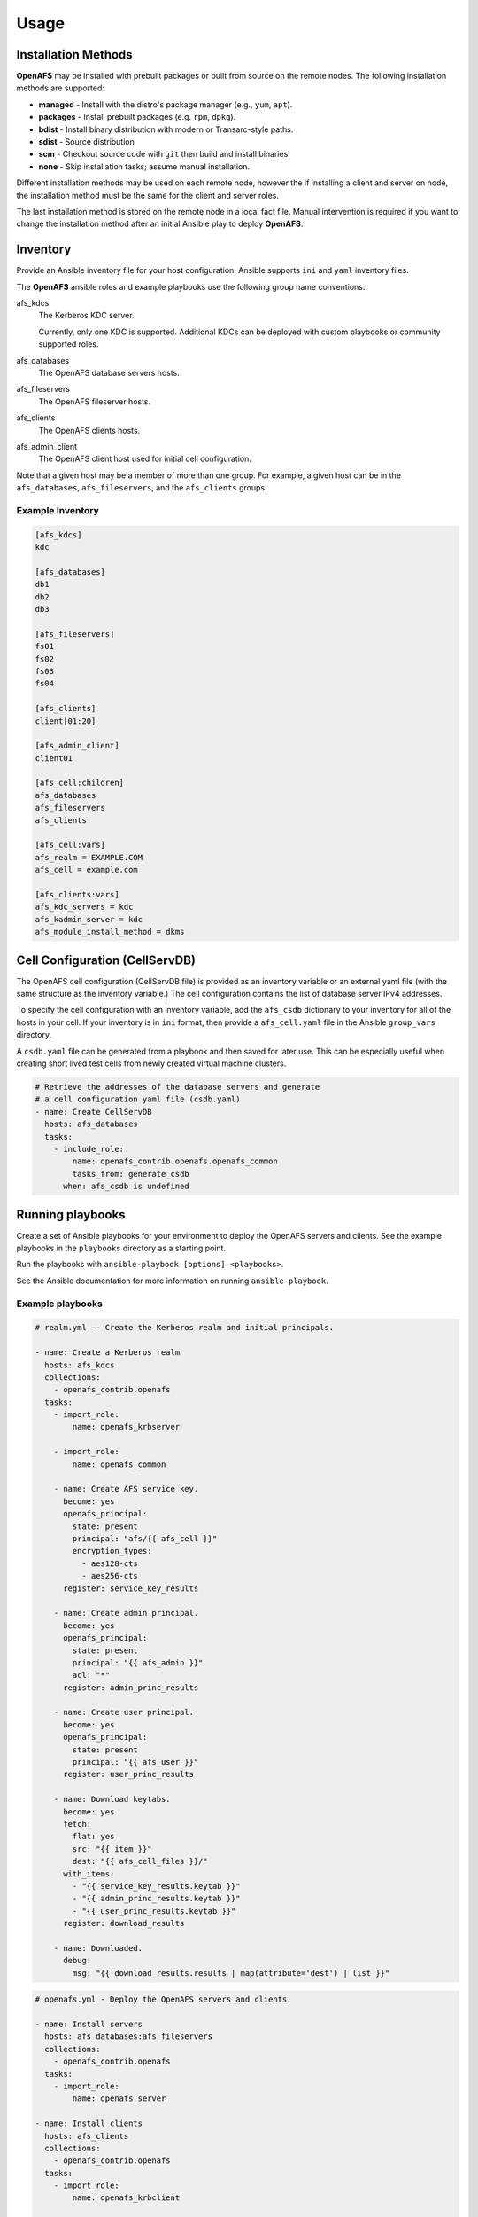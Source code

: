 Usage
=====

Installation Methods
--------------------

**OpenAFS** may be installed with prebuilt packages or built from source
on the remote nodes. The following installation methods are supported:

* **managed** - Install with the distro's package manager (e.g., ``yum``, ``apt``).
* **packages** - Install prebuilt packages (e.g. ``rpm``, ``dpkg``).
* **bdist** - Install binary distribution with modern or Transarc-style paths.
* **sdist** - Source distribution
* **scm** - Checkout source code with ``git`` then build and install binaries.
* **none** - Skip installation tasks; assume manual installation.

Different installation methods may be used on each remote node, however the
if installing a client and server on node, the installation method must be
the same for the client and server roles.

The last installation method is stored on the remote node in a local fact
file. Manual intervention is required if you want to change the installation
method after an initial Ansible play to deploy **OpenAFS**.

Inventory
---------

Provide an Ansible inventory file for your host configuration. Ansible
supports ``ini`` and ``yaml`` inventory files.

The **OpenAFS** ansible roles and example playbooks use the following group
name conventions:

afs_kdcs
  The Kerberos KDC server.

  Currently, only one KDC is supported. Additional KDCs can be deployed
  with custom playbooks or community supported roles.

afs_databases
  The OpenAFS database servers hosts.

afs_fileservers
  The OpenAFS fileserver hosts.

afs_clients
  The OpenAFS clients hosts.

afs_admin_client
  The OpenAFS client host used for initial cell configuration.


Note that a given host may be a member of more than one group. For example, a
given host can be in the ``afs_databases``, ``afs_fileservers``, and the
``afs_clients`` groups.


Example Inventory
^^^^^^^^^^^^^^^^^

.. code-block:: ini

   [afs_kdcs]
   kdc

   [afs_databases]
   db1
   db2
   db3

   [afs_fileservers]
   fs01
   fs02
   fs03
   fs04

   [afs_clients]
   client[01:20]

   [afs_admin_client]
   client01

   [afs_cell:children]
   afs_databases
   afs_fileservers
   afs_clients

   [afs_cell:vars]
   afs_realm = EXAMPLE.COM
   afs_cell = example.com

   [afs_clients:vars]
   afs_kdc_servers = kdc
   afs_kadmin_server = kdc
   afs_module_install_method = dkms


Cell Configuration (CellServDB)
-------------------------------

The OpenAFS cell configuration (CellServDB file) is provided as an inventory
variable or an external yaml file (with the same structure as the inventory
variable.) The cell configuration contains the list of database server IPv4
addresses.

To specify the cell configuration with an inventory variable, add the
``afs_csdb`` dictionary to your inventory for all of the hosts in your cell.
If your inventory is in ``ini`` format, then provide a ``afs_cell.yaml`` file
in the Ansible ``group_vars`` directory.

.. code-block:: yaml
   # Contents of `group_vars/afs_cell.yaml`
   afs_csdb:
     cell: example.com
     desc: My Example Cell
     hosts:
       - ip: 192.168.122.219
         name: afs02
         clone: no
       - ip: 192.168.122.154
         name: afs03
         clone: no
       - ip: 192.168.122.195
         name: afs04
         clone: no

A ``csdb.yaml`` file can be generated from a playbook and then saved for
later use. This can be especially useful when creating short lived test
cells from newly created virtual machine clusters.

.. code-block:: yaml

   # Retrieve the addresses of the database servers and generate
   # a cell configuration yaml file (csdb.yaml)
   - name: Create CellServDB
     hosts: afs_databases
     tasks:
       - include_role:
           name: openafs_contrib.openafs.openafs_common
           tasks_from: generate_csdb
         when: afs_csdb is undefined


Running playbooks
-----------------

Create a set of Ansible playbooks for your environment to deploy the OpenAFS
servers and clients. See the example playbooks in the ``playbooks`` directory
as a starting point.

Run the playbooks with ``ansible-playbook [options] <playbooks>``.

See the Ansible documentation for more information on running ``ansible-playbook``.


Example playbooks
^^^^^^^^^^^^^^^^^

.. code-block:: yaml

   # realm.yml -- Create the Kerberos realm and initial principals.

   - name: Create a Kerberos realm
     hosts: afs_kdcs
     collections:
       - openafs_contrib.openafs
     tasks:
       - import_role:
           name: openafs_krbserver

       - import_role:
           name: openafs_common

       - name: Create AFS service key.
         become: yes
         openafs_principal:
           state: present
           principal: "afs/{{ afs_cell }}"
           encryption_types:
             - aes128-cts
             - aes256-cts
         register: service_key_results

       - name: Create admin principal.
         become: yes
         openafs_principal:
           state: present
           principal: "{{ afs_admin }}"
           acl: "*"
         register: admin_princ_results

       - name: Create user principal.
         become: yes
         openafs_principal:
           state: present
           principal: "{{ afs_user }}"
         register: user_princ_results

       - name: Download keytabs.
         become: yes
         fetch:
           flat: yes
           src: "{{ item }}"
           dest: "{{ afs_cell_files }}/"
         with_items:
           - "{{ service_key_results.keytab }}"
           - "{{ admin_princ_results.keytab }}"
           - "{{ user_princ_results.keytab }}"
         register: download_results

       - name: Downloaded.
         debug:
           msg: "{{ download_results.results | map(attribute='dest') | list }}"

.. code-block:: yaml

   # openafs.yml - Deploy the OpenAFS servers and clients

   - name: Install servers
     hosts: afs_databases:afs_fileservers
     collections:
       - openafs_contrib.openafs
     tasks:
       - import_role:
           name: openafs_server

   - name: Install clients
     hosts: afs_clients
     collections:
       - openafs_contrib.openafs
     tasks:
       - import_role:
           name: openafs_krbclient

       - import_role:
           name: openafs_client

.. code-block:: yaml

   # newcell.yml - Create the top-level cell volumes and some initial users.

   - name: New cell
     hosts: afs_admin_client
     collections:
       - openafs_contrib.openafs
     tasks:
       - import_role:
           name: openafs_common

       - name: Create top-level volumes
         openafs_volume:
           state: present
           name: "{{ item.name }}"
           mount: "{{ item.mount }}"
           acl: "{{ item.acl }}"
           auth_user: "{{ afs_admin }}"
           auth_keytab: "{{ afs_admin }}.keytab"
           replicas: 3
         with_items:
           - name: root.afs
             mount: /afs
             acl: "system:anyuser read"

           - name: root.cell
             mount: /afs/{{ afs_cell }}
             acl: "system:anyuser read"

           - name: projects
             mount: /afs/{{ afs_cell }}/projects
             acl:
               - "system:anyuser read"
               - "system:authuser write"

       - name: Create test user
         openafs_user:
           name: "{{ afs_user }}"
           id: "{{ afs_user_id }}"
           group: tester
           auth_user: "{{ afs_admin }}"
           auth_keytab: "{{ afs_admin }}.keytab"
